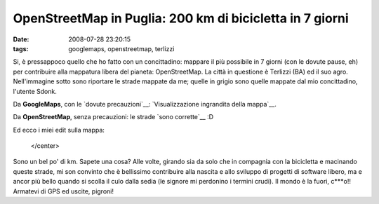 OpenStreetMap in Puglia: 200 km di bicicletta in 7 giorni
=========================================================

:date: 2008-07-28 23:20:15
:tags: googlemaps, openstreetmap, terlizzi

Si, è pressappoco quello che ho fatto con un concittadino: mappare il
più possibile in 7 giorni (con le dovute pause, eh) per contribuire alla
mappatura libera del pianeta: OpenStreetMap. La città in questione è
Terlizzi (BA) ed il suo agro. Nell'immagine sotto sono riportare le
strade mappate da me; quelle in grigio sono quelle mappate dal mio
concittadino, l'utente Sdonk.

Da **GoogleMaps**, con le `dovute precauzioni`__:
`Visualizzazione ingrandita della mappa`__.

Da **OpenStreetMap**, senza precauzioni: le strade `sono corrette`__ :D

Ed ecco i miei edit sulla mappa:

.. raw:: html

   <center>

|image0|

   </center>

Sono un bel po' di km. Sapete una cosa? Alle volte, girando sia da solo
che in compagnia con la bicicletta e macinando queste strade, mi son
convinto che è bellissimo contribuire alla nascita e allo sviluppo di
progetti di software libero, ma e ancor più bello quando si scolla il
culo dalla sedia (le signore mi perdonino i termini crudi). Il mondo è
la fuori, c\*\*\*o!! Armatevi di GPS ed uscite, pigroni!

.. |image0| image:: http://dl.dropbox.com/u/369614/blog/img_red/exportfp2.png
.. _dovute precauzioni: http://dl.dropbox.com/u/369614/blog/public_html/FradeveOpenblog/posts/2008/05/perche-google-maps-fa-schifo.html
.. _Visualizzazione ingrandita della mappa: http://maps.google.it/maps?hl=it&q=terlizzi&ie=UTF8&ll=41.136908,16.546955&spn=0.009148,0.02326&t=h&z=14&source=embed
.. _sono corrette: http://www.openstreetmap.org/?lat=41.1312&lon=16.5453&zoom=14&layers=B00FTF
